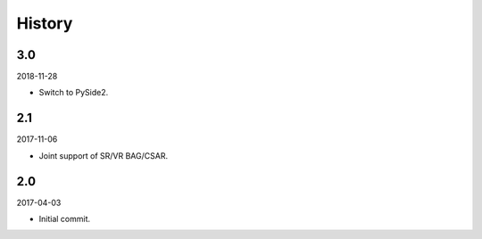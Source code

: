 History
-------

3.0
~~~

2018-11-28

- Switch to PySide2.

2.1
~~~

2017-11-06

- Joint support of SR/VR BAG/CSAR.

2.0
~~~

2017-04-03

- Initial commit.
